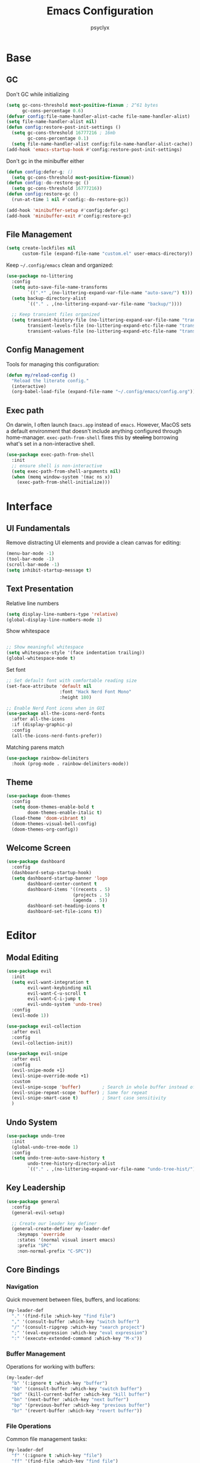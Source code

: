 #+TITLE: Emacs Configuration
#+AUTHOR: psyclyx
#+PROPERTY: header-args:emacs-lisp :tangle yes :lexical t
#+STARTUP: overview

* Base
** GC
Don't GC while initializing
#+begin_src emacs-lisp
  (setq gc-cons-threshold most-positive-fixnum ; 2^61 bytes
        gc-cons-percentage 0.6)
  (defvar config:file-name-handler-alist-cache file-name-handler-alist)
  (setq file-name-handler-alist nil)
  (defun config:restore-post-init-settings ()
    (setq gc-cons-threshold 16777216 ; 16mb
          gc-cons-percentage 0.1)
    (setq file-name-handler-alist config:file-name-handler-alist-cache))
  (add-hook 'emacs-startup-hook #'config:restore-post-init-settings)
#+end_src

Don't gc in the minibuffer either
#+begin_src emacs-lisp
  (defun config:defer-g; ()
    (setq gc-cons-threshold most-positive-fixnum))
  (defun config:-do-restore-gc ()
    (setq gc-cons-threshold 16777216))
  (defun config:restore-gc ()
    (run-at-time 1 nil #'config:-do-restore-gc))

  (add-hook 'minibuffer-setup #'config:defer-gc)
  (add-hook 'minibuffer-exit #'config:restore-gc)
#+end_src

** File Management
#+begin_src emacs-lisp
  (setq create-lockfiles nil
        custom-file (expand-file-name "custom.el" user-emacs-directory))
#+end_src

Keep =~/.config/emacs= clean and organized:

#+begin_src emacs-lisp
  (use-package no-littering
    :config
    (setq auto-save-file-name-transforms
          `((".*" ,(no-littering-expand-var-file-name "auto-save/") t)))
    (setq backup-directory-alist
          `(("." . ,(no-littering-expand-var-file-name "backup/"))))

    ;; Keep transient files organized
    (setq transient-history-file (no-littering-expand-var-file-name "transient/history.el")
          transient-levels-file (no-littering-expand-etc-file-name "transient/levels.el")
          transient-values-file (no-littering-expand-etc-file-name "transient/values.el")))
#+end_src

** Config Management
Tools for managing this configuration:

#+begin_src emacs-lisp
  (defun my/reload-config ()
    "Reload the literate config."
    (interactive)
    (org-babel-load-file (expand-file-name "~/.config/emacs/config.org")))
#+end_src

** Exec path
On darwin, I often launch =Emacs.app= instead of =emacs=. However, MacOS
sets a default environment that doesn't include anything configured through
home-manager. =exec-path-from-shell= fixes this by +stealing+ borrowing what's
set in a non-interactive shell.

#+begin_src emacs-lisp
  (use-package exec-path-from-shell
    :init
    ;; ensure shell is non-interactive
    (setq exec-path-from-shell-arguments nil)
    (when (memq window-system '(mac ns x))
      (exec-path-from-shell-initialize)))
 #+end_src
* Interface
** UI Fundamentals
Remove distracting UI elements and provide a clean canvas for editing:

#+begin_src emacs-lisp
  (menu-bar-mode -1)
  (tool-bar-mode -1)
  (scroll-bar-mode -1)
  (setq inhibit-startup-message t)
#+end_src

** Text Presentation
Relative line numbers
#+begin_src emacs-lisp
  (setq display-line-numbers-type 'relative)
  (global-display-line-numbers-mode 1)
#+end_src

Show whitespace
#+begin_src emacs-lisp

  ;; Show meaningful whitespace
  (setq whitespace-style '(face indentation trailing))
  (global-whitespace-mode t)
#+end_src

Set font
#+begin_src emacs-lisp
  ;; Set default font with comfortable reading size
  (set-face-attribute 'default nil
                      :font "Hack Nerd Font Mono"
                      :height 180)

  ;; Enable Nerd Font icons when in GUI
  (use-package all-the-icons-nerd-fonts
    :after all-the-icons
    :if (display-graphic-p)
    :config
    (all-the-icons-nerd-fonts-prefer))
#+end_src

Matching parens match
#+begin_src emacs-lisp
  (use-package rainbow-delimiters
    :hook (prog-mode . rainbow-delimiters-mode))
#+end_src

** Theme
#+begin_src emacs-lisp
  (use-package doom-themes
    :config
    (setq doom-themes-enable-bold t
          doom-themes-enable-italic t)
    (load-theme 'doom-vibrant t)
    (doom-themes-visual-bell-config)
    (doom-themes-org-config))
#+end_src

** Welcome Screen
#+begin_src emacs-lisp
  (use-package dashboard
    :config
    (dashboard-setup-startup-hook)
    (setq dashboard-startup-banner 'logo
          dashboard-center-content t
          dashboard-items '((recents . 5)
                           (projects . 5)
                           (agenda . 5))
          dashboard-set-heading-icons t
          dashboard-set-file-icons t))
#+end_src

* Editor
** Modal Editing
#+begin_src emacs-lisp
  (use-package evil
    :init
    (setq evil-want-integration t
          evil-want-keybinding nil
          evil-want-C-u-scroll t
          evil-want-C-i-jump t
          evil-undo-system 'undo-tree)
    :config
    (evil-mode 1))

  (use-package evil-collection
    :after evil
    :config
    (evil-collection-init))
#+end_src

#+begin_src emacs-lisp
(use-package evil-snipe
  :after evil
  :config
  (evil-snipe-mode +1)
  (evil-snipe-override-mode +1)
  :custom
  (evil-snipe-scope 'buffer)        ; Search in whole buffer instead of just line
  (evil-snipe-repeat-scope 'buffer) ; Same for repeat
  (evil-snipe-smart-case t)         ; Smart case sensitivity
  )
#+end_src

** Undo System
#+begin_src emacs-lisp
  (use-package undo-tree
    :init
    (global-undo-tree-mode 1)
    :config
    (setq undo-tree-auto-save-history t
          undo-tree-history-directory-alist
          `(("." . ,(no-littering-expand-var-file-name "undo-tree-hist/")))))
#+end_src

** Key Leadership
#+begin_src emacs-lisp
  (use-package general
    :config
    (general-evil-setup)

    ;; Create our leader key definer
    (general-create-definer my-leader-def
      :keymaps 'override
      :states '(normal visual insert emacs)
      :prefix "SPC"
      :non-normal-prefix "C-SPC"))
#+end_src

** Core Bindings
*** Navigation
Quick movement between files, buffers, and locations:

#+begin_src emacs-lisp
  (my-leader-def
    "." '(find-file :which-key "find file")
    "," '(consult-buffer :which-key "switch buffer")
    "/" '(consult-ripgrep :which-key "search project")
    ";" '(eval-expression :which-key "eval expression")
    ":" '(execute-extended-command :which-key "M-x"))
#+end_src
*** Buffer Management
Operations for working with buffers:

#+begin_src emacs-lisp
  (my-leader-def
    "b" '(:ignore t :which-key "buffer")
    "bb" '(consult-buffer :which-key "switch buffer")
    "bd" '(kill-current-buffer :which-key "kill buffer")
    "bn" '(next-buffer :which-key "next buffer")
    "bp" '(previous-buffer :which-key "previous buffer")
    "br" '(revert-buffer :which-key "revert buffer"))
#+end_src

*** File Operations
Common file management tasks:

#+begin_src emacs-lisp
  (my-leader-def
    "f" '(:ignore t :which-key "file")
    "ff" '(find-file :which-key "find file")
    "fs" '(save-buffer :which-key "save file")
    "fS" '(write-file :which-key "save as")
    "fr" '(consult-recent-file :which-key "recent files")
    "fR" '(my/reload-config :which-key "reload config"))
#+end_src

*** Search
#+begin_src emacs-lisp
  (my-leader-def
    "s" '(:ignore t :which-key "search")
    "ss" '(consult-line :which-key "search in buffer")
    "sS" '(consult-line-multi :which-key "search in buffers")
    "sp" '(consult-ripgrep :which-key "search in project")
    "sf" '(consult-find :which-key "find files")
    "sh" '(consult-org-heading :which-key "search headings")
    "sm" '(consult-mark :which-key "search marks")
    "si" '(consult-imenu :which-key "search symbols")
    "sb" '(consult-buffer :which-key "search buffers")
    "sr" '(consult-recent-file :which-key "search recent")
    "sg" '(consult-git-grep :which-key "search git files")
    "sd" '(consult-dir :which-key "search directories")
    "so" '(consult-outline :which-key "search outline"))
#+end_src

*** Window Management
Commands for manipulating window layout:

#+begin_src emacs-lisp
  (my-leader-def
    "w" '(:ignore t :which-key "window")
    "wh" '(evil-window-left :which-key "window left")
    "wj" '(evil-window-down :which-key "window down")
    "wk" '(evil-window-up :which-key "window up")
    "wl" '(evil-window-right :which-key "window right")
    "ws" '(evil-window-split :which-key "split horizontal")
    "wv" '(evil-window-vsplit :which-key "split vertical")
    "wd" '(evil-window-delete :which-key "delete window")
    "wm" '(delete-other-windows :which-key "maximize window"))
#+end_src

*** Help System
Quick access to Emacs' self-documentation:

#+begin_src emacs-lisp
  (my-leader-def
    "h" '(:ignore t :which-key "help")
    "hf" '(describe-function :which-key "describe function")
    "hv" '(describe-variable :which-key "describe variable")
    "hk" '(describe-key :which-key "describe key")
    "hm" '(describe-mode :which-key "describe mode"))
#+end_src

*** Local Leader
Set up local leader key for major mode-specific commands:

#+begin_src emacs-lisp
  (general-create-definer my-local-leader-def
    :keymaps 'override
    :states '(normal visual insert emacs)
    :prefix "SPC m"
    :non-normal-prefix "C-SPC m")
#+end_src

* Completion
** Minibuffer Completion
Vertico provides a vertical completion interface in the minibuffer:

#+begin_src emacs-lisp
  (use-package vertico
    :init
    (vertico-mode)
    :custom
    (vertico-cycle t)
    (vertico-count 15)
    (vertico-resize t)
    :config
    ;; Hide commands in M-x which don't apply to current mode
    (setq read-extended-command-predicate
          #'command-completion-default-include-p))

  ;; Persist history over Emacs restarts
  (use-package savehist
    :init
    (savehist-mode))

  ;; Directory navigation like ido
  (use-package vertico-directory
    :after vertico
    :ensure nil
    :bind (:map vertico-map
                ("RET" . vertico-directory-enter)
                ("DEL" . vertico-directory-delete-char)
                ("M-DEL" . vertico-directory-delete-word))
    :hook (rfn-esm-update-handlers . vertico-directory-tidy))
#+end_src

** Completion Styles
Orderless provides flexible, modern completion matching:

#+begin_src emacs-lisp
  (use-package orderless
    :custom
    (completion-styles '(orderless basic))
    (completion-category-overrides '((file (styles . (partial-completion basic)))
                                   (project-file (styles . (partial-completion basic)))))
    (orderless-component-separator #'orderless-escapable-split-on-space)
    :config
    ;; Recognize more completion styles
    (setq orderless-matching-styles
          '(orderless-literal
            orderless-prefixes
            orderless-initialism
            orderless-regexp)))
#+end_src

** In-buffer Completion
Corfu provides a sleek pop-up completion interface:

#+begin_src emacs-lisp
  (use-package corfu
    :custom
    (corfu-cycle t)
    (corfu-auto t)
    (corfu-auto-delay 0.1)
    (corfu-auto-prefix 1)
    (corfu-preselect 'prompt)
    (corfu-quit-at-boundary 'separator)
    (corfu-quit-no-match t)
    (corfu-separator ?\s)

    :bind
    (:map corfu-map
  	("TAB" . corfu-next)
  	([tab] . corfu-next)
  	("S-TAB" . corfu-previous)
  	([backtab] . corfu-previous))

    :init
    (global-corfu-mode)
    :config
    ;; Enable Corfu completion for minibuffer prompts
    (defun corfu-enable-always-in-minibuffer ()
      "Enable Corfu in the minibuffer if Vertico is not active."
      (unless (bound-and-true-p vertico--input)
        (corfu-mode 1)))
    (add-hook 'minibuffer-setup-hook #'corfu-enable-always-in-minibuffer))

  ;; Make Corfu pop-ups prettier
  (use-package corfu-popupinfo
    :after corfu
    :hook (corfu-mode . corfu-popupinfo-mode)
    :custom
    (corfu-popupinfo-delay '(0.25 . 0.1))
    (corfu-popupinfo-hide nil))
#+end_src

** Completion At Point Extensions
Cape enhances completion-at-point with more sources and features:

#+begin_src emacs-lisp
  (use-package cape
    :init
    ;; Add useful completion sources
    (add-to-list 'completion-at-point-functions #'cape-file)
    (add-to-list 'completion-at-point-functions #'cape-dabbrev)
    (add-to-list 'completion-at-point-functions #'cape-keyword)

    ;; Silence the pcomplete capf, no errors or messages!
    (advice-add 'pcomplete-completions-at-point :around #'cape-wrap-silent)

    ;; Ensure that pcomplete does not write to the buffer
    ;; and behaves as a pure =completion-at-point-function'
    (advice-add 'pcomplete-completions-at-point :around #'cape-wrap-purify)
    :config
    ;; Enable richer annotations in completion items
    (setq completion-annotate-function #'cape-annotate-prompt))
#+end_src

** Rich Annotations
Marginalia adds helpful annotations to minibuffer completions:

#+begin_src emacs-lisp
  (use-package marginalia
    :after vertico
    :init
    (marginalia-mode)
    :custom
    (marginalia-align 'right)
    (marginalia-max-relative-age 0)
    :config
    ;; Add custom annotators for more informative completions
    (add-to-list 'marginalia-prompt-categories '("\\<face\\>" . face))
    (add-to-list 'marginalia-prompt-categories '("\\<var\\>" . variable)))
#+end_src

** Enhanced Command Interface
Consult provides enhanced versions of many built-in commands:

#+begin_src emacs-lisp
  (use-package consult
    :after vertico
    :custom
    (consult-customize
     consult-ripgrep consult-git-grep consult-grep
     consult-bookmark consult-recent-file
     :preview-key "M-.")
    :config
    ;; Enhance register preview and make it consistent
    (setq register-preview-delay 0.1
          register-preview-function #'consult-register-format
  	consult-project-root-function #'projectile-project-root)

    ;; Integration with Evil jumps
    (setq evil-jumps-cross-buffers nil)
    (evil-set-command-property 'consult-line :jump t))
#+end_src

** Command Discovery
Which-key helps discover available keybindings:

#+begin_src emacs-lisp
  (use-package which-key
    :init
    (which-key-mode)
    :custom
    (which-key-idle-delay 0.3)
    (which-key-prefix-prefix "◉")
    (which-key-sort-order 'which-key-key-order-alpha)
    (which-key-sort-uppercase-first nil)
    (which-key-add-column-padding 1)
    (which-key-max-display-columns nil)
    (which-key-min-display-lines 6)
    :config
    ;; Allow C-h to trigger which-key before it is done automatically
    (setq which-key-show-early-on-C-h t)
    ;; Make sure which-key buffer is always below minibuffer
    (setq which-key-popup-type 'minibuffer))
#+end_src

* Development
** Language Server Protocol
Eglot provides a lightweight, built-in LSP client:

#+begin_src emacs-lisp
  (use-package eglot
    :hook (prog-mode . eglot-ensure)
    :custom
    (eglot-autoshutdown t)           ; Shutdown language servers when closing last file
    (eglot-events-buffer-size 0)     ; Disable events buffer (reduce clutter)
    (eglot-sync-connect nil)         ; Don't block Emacs when connecting
    (eglot-connect-timeout 10)       ; Increase timeout for slower servers
    (eglot-auto-display-help-buffer nil)) ; Don't automatically show help
#+end_src

*** Bindings
#+begin_src emacs-lisp
  (my-leader-def
    ;; Code actions menu
    "c" '(:ignore t :which-key "code")
    "c=" '(eglot-format-buffer :which-key "format buffer")
    "ca" '(eglot-code-actions :which-key "code actions")
    "cr" '(eglot-rename :which-key "rename")

    ;; Navigation (using xref for core operations)
    "cd" '(xref-find-definitions :which-key "goto definition")
    "cD" '(xref-find-references :which-key "find references")
    "cb" '(xref-go-back :which-key "go back")

    ;; LSP-specific operations
    "ci" '(eglot-find-implementation :which-key "goto implementation")
    "ct" '(eglot-find-typeDefinition :which-key "goto type")
    "ch" '(eldoc :which-key "documentation")

    ;; LSP server control
    "l" '(:ignore t :which-key "lsp")
    "ll" '(eglot :which-key "start lsp")
    "lr" '(eglot-reconnect :which-key "reconnect")
    "ls" '(eglot-shutdown :which-key "shutdown"))
#+end_src

** Syntax Checking
Flycheck provides real-time syntax checking:

#+begin_src emacs-lisp
  (use-package flycheck
    :hook (prog-mode . flycheck-mode)
    :custom
    (flycheck-display-errors-delay 0.1)
    (flycheck-indication-mode 'left-margin)
    :config
    (setq-default flycheck-disabled-checkers '(emacs-lisp-checkdoc)))
#+end_src

*** Bindings
#+begin_src emacs-lisp
  (my-leader-def
    "e" '(:ignore t :which-key "errors")
    "el" '(flycheck-list-errors :which-key "list errors")
    "en" '(flycheck-next-error :which-key "next error")
    "ep" '(flycheck-previous-error :which-key "previous error")
    "eb" '(flycheck-buffer :which-key "check buffer"))
#+end_src

** Project Management
Enhanced project navigation and management:

#+begin_src emacs-lisp
  (use-package projectile
    :init
    (projectile-mode +1)
    :custom
    (projectile-completion-system 'default)    ; use our completion setup
    (projectile-enable-caching t)              ; enable caching for better performance
    (projectile-auto-discover nil)             ; don't auto-discover on unknown folders
    (projectile-globally-ignored-directories   ; ignore dirs that typically don't need searching
     '(".git" ".log" "tmp" "dist" "node_modules" ".direnv"))
    :config
    ;; consider these files as project markers
    (add-to-list 'projectile-project-root-files "flake.nix")
    (add-to-list 'projectile-project-root-files "package.json")
    (add-to-list 'projectile-project-root-files "deps.edn"))
#+end_src

*** Bindings
#+begin_src emacs-lisp
  (my-leader-def
    "p"  '(:ignore t :which-key "project")
    "pa" '(projectile-add-known-project :which-key "add known project")
    "pp" '(projectile-switch-project :which-key "switch project")
    "pf" '(projectile-find-file :which-key "find file")
    "pd" '(projectile-find-dir :which-key "find directory")
    "pb" '(projectile-switch-to-buffer :which-key "switch buffer")
    "pk" '(projectile-kill-buffers :which-key "kill buffers")
    "pt" '(projectile-run-vterm :which-key "terminal")
    "pc" '(projectile-compile-project :which-key "compile")
    "p!" '(projectile-run-shell-command-in-root :which-key "run command")
    "p&" '(projectile-run-async-shell-command-in-root :which-key "run async command"))
#+end_src

** Version Control
Magit interface for Git operations:

#+begin_src emacs-lisp
  (use-package magit
    :custom
    (magit-display-buffer-function
     #'magit-display-buffer-fullframe-status-v1)  ; Use full-frame magit status
    (magit-bury-buffer-function
     #'magit-restore-window-configuration)        ; Restore windows after quitting
    (magit-save-repository-buffers 'dontask)      ; Auto-save repo buffers
    (magit-delete-by-moving-to-trash nil)         ; Don't move files to trash
    (magit-no-confirm '(stage-all-changes         ; Reduce confirmation prompts
                        unstage-all-changes))
    :config
    ;; Use Projectile for repository discovery
    (setq magit-repository-directories
          (mapcar (lambda (dir)
                    (cons dir 1))
                  projectile-known-projects)))
#+end_src
*** Bindings
#+begin_src emacs-lisp
  (my-leader-def
    "g"  '(:ignore t :which-key "git")
    "gg" '(magit-status :which-key "status")
    "gb" '(magit-blame :which-key "blame")
    "gc" '(magit-commit :which-key "commit")
    "gC" '(magit-clone :which-key "clone")
    "gf" '(magit-file-dispatch :which-key "file dispatch")
    "gl" '(magit-log-buffer-file :which-key "file log")
    "gL" '(magit-log-current :which-key "branch log")
    "gs" '(magit-stage-file :which-key "stage file")
    "gS" '(magit-stage-modified :which-key "stage all")
    "gu" '(magit-unstage-file :which-key "unstage file")
    "gp" '(magit-push :which-key "push")
    "gP" '(magit-pull :which-key "pull")
    "gx" '(magit-reset-quickly :which-key "reset")
    "g/" '(magit-dispatch :which-key "dispatch"))
#+end_src

* Languages Layer
** Common Features
Common settings and utilities for all programming languages:

#+begin_src emacs-lisp
  (defun my/setup-language-defaults ()
    "Set up common language support features."
    (eglot-ensure)
    (flycheck-mode)
    (electric-pair-local-mode)
    (show-paren-mode))

  ;; Global development bindings
  (my-leader-def
    ;; Code actions
    "c" '(:ignore t :which-key "code")
    "c=" '(eglot-format-buffer :which-key "format buffer")
    "ca" '(eglot-code-actions :which-key "code actions")
    "cr" '(eglot-rename :which-key "rename")
    "ch" '(eldoc :which-key "documentation")

    ;; LSP/Eglot
    "l" '(:ignore t :which-key "lsp")
    "lr" '(eglot-reconnect :which-key "reconnect")
    "ls" '(eglot-shutdown :which-key "shutdown")
    "ll" '(eglot :which-key "start lsp")

    ;; Error checking
    "e" '(:ignore t :which-key "errors")
    "el" '(flycheck-list-errors :which-key "list errors")
    "en" '(flycheck-next-error :which-key "next error")
    "ep" '(flycheck-previous-error :which-key "previous error")
    "eb" '(flycheck-buffer :which-key "check buffer"))

  ;; Navigation bindings for all programming modes
  (my-local-leader-def
    :keymaps 'prog-mode-map
    "g" '(:ignore t :which-key "goto")
    "gd" '(eglot-find-declaration :which-key "declaration")
    "gr" '(eglot-find-references :which-key "references")
    "gi" '(eglot-find-implementation :which-key "implementation")
    "gt" '(eglot-find-typeDefinition :which-key "type definition"))
#+end_src

** Clojure
Core Clojure development environment:

#+begin_src emacs-lisp
  (use-package clojure-mode
    :mode "\\.clj\\'"
    :hook (clojure-mode . my/setup-language-defaults))

  (use-package cider
    :after clojure-mode
    :custom
    (cider-repl-display-help-banner nil)
    (cider-show-error-buffer t)
    (cider-auto-select-error-buffer t)
    (cider-repl-history-file (no-littering-expand-var-file-name "cider-history"))
    (cider-repl-wrap-history t)
    (cider-repl-history-size 1000))

  ;; Clojure-specific keybindings
  (my-local-leader-def
    :keymaps 'clojure-mode-map
    ;; REPL
    "'" '(cider-jack-in :which-key "jack in")
    "\"" '(cider-jack-in-clj&cljs :which-key "jack in clj&cljs")

    ;; Evaluation
    "e" '(:ignore t :which-key "eval")
    "eb" '(cider-eval-buffer :which-key "eval buffer")
    "ee" '(cider-eval-last-sexp :which-key "eval last sexp")
    "ef" '(cider-eval-defun-at-point :which-key "eval defun")
    "er" '(cider-eval-region :which-key "eval region")

    ;; Testing
    "t" '(:ignore t :which-key "test")
    "ta" '(cider-test-run-loaded-tests :which-key "run loaded tests")
    "tn" '(cider-test-run-ns-tests :which-key "run ns tests")
    "tt" '(cider-test-run-test :which-key "run test at point"))
#+end_src

** Nix
Support for Nix configuration language:

#+begin_src emacs-lisp
  (use-package nix-ts-mode
    :mode "\\.nix\\'"
    :hook (nix-ts-mode . my/setup-language-defaults)
    :custom
    (nix-nixfmt-bin "alejandra"))
#+end_src

** Emacs Lisp
Enhanced Emacs Lisp editing experience:

#+begin_src emacs-lisp
  (use-package emacs-lisp-mode
    :ensure nil  ; built-in
    :hook ((emacs-lisp-mode . my/setup-language-defaults)
           (emacs-lisp-mode . eldoc-mode))
    :config
    (setq lisp-indent-function #'lisp-indent-function))

  ;; Emacs Lisp specific keybindings
  (my-local-leader-def
    :keymaps 'emacs-lisp-mode-map
    "e" '(:ignore t :which-key "eval")
    "eb" '(eval-buffer :which-key "eval buffer")
    "ee" '(eval-last-sexp :which-key "eval last sexp")
    "ef" '(eval-defun :which-key "eval defun")
    "er" '(eval-region :which-key "eval region"))
#+end_src

** TypeScript/JavaScript
Modern TypeScript and JavaScript development:

#+begin_src emacs-lisp
  (use-package typescript-ts-mode
    :mode (("\\.ts\\'" . typescript-ts-mode)
           ("\\.tsx\\'" . tsx-ts-mode))
    :hook ((typescript-ts-mode . my/setup-language-defaults)
           (tsx-ts-mode . my/setup-language-defaults))
    :config
    (add-to-list 'eglot-server-programs
                 '((typescript-ts-mode . ("typescript-language-server" "--stdio"))
                   (tsx-ts-mode . ("typescript-language-server" "--stdio")))))
#+end_src

** Shell Scripts
Improved shell script editing:

#+begin_src emacs-lisp
  (use-package sh-script
    :ensure nil  ; built-in
    :hook (sh-mode . my/setup-language-defaults)
    :custom
    (sh-basic-offset 2)
    (sh-indentation 2))
#+end_src

* Applications Layer
** Terminal
VTerm provides a full terminal emulation:

#+begin_src emacs-lisp
  (use-package vterm
    :commands vterm
    :custom
    (vterm-max-scrollback 10000)
    (vterm-buffer-name-string "vterm: %s")
    :config
    ;; Disable some evil keys in vterm that conflict with terminal
    (evil-set-initial-state 'vterm-mode 'insert))
#+end_src
*** Bindings
#+begin_src emacs-lisp
  (my-leader-def
    "ot" '(:ignore t :which-key "terminal")
    "ott" '(vterm :which-key "new terminal")
    "otv" '(vterm-other-window :which-key "terminal in split"))
#+end_src

** AI Assistant
GPTel for AI-powered assistance:

#+begin_src emacs-lisp
  (use-package gptel
    :custom
    (gptel-default-mode 'org-mode)
    (gptel-model "OpenRouter:anthropic/claude-3.5-sonnet:beta")
    :config
    (defun read-openrouter-token ()
      "Read OpenRouter API token from ~/.openrouter-token file."
      (with-temp-buffer
        (insert-file-contents (expand-file-name "~/.openrouter-token"))
        (string-trim (buffer-string))))

    (gptel-make-openai "OpenRouter"
      :host "openrouter.ai"
      :endpoint "/api/v1/chat/completions"
      :stream t
      :key 'read-openrouter-token
      :models '((deepseek/deepseek-chat
                 :description "DeepSeek's powerful chat model optimized for dialogue")
                (openai/o1
                 :description "OpenAI's cutting-edge multimodal model"
                 :capabilities (media))
                (google/gemini-2.0-flash-thinking-exp:free
                 :description "Google's fast Gemini model with experimental features")
                (anthropic/claude-3.5-sonnet:beta
                 :description "Anthropic's balanced Claude model for general tasks")
                (anthropic/claude-3.5-haiku-20241022:beta
                 :description "Anthropic's smaller, faster Claude model")))

    ;; Set up conversation logging
    (unless (file-exists-p "~/Sync/org/gptel-conversations")
      (make-directory "~/Sync/org/gptel-conversations" t))
    (setq gptel-log-conversations t
          gptel-conversation-dir "~/Sync/org/gptel-conversations"))
#+end_src
*** Bindings
#+begin_src emacs-lisp
  (my-leader-def
    "a" '(:ignore t :which-key "AI")
    "an" '(gptel :which-key "new chat")
    "am" '(gptel-menu :which-key "model menu"))
#+end_src

** Environment Management
Tools for managing development environments:

#+begin_src emacs-lisp
  (use-package direnv
    :config
    (direnv-mode))

  (use-package envrc
    :config
    (envrc-global-mode))
#+end_src

** org-mode
Document authoring and task management.

#+begin_src emacs-lisp
  (use-package org
    :config
    (unless (file-exists-p "~/Sync/org")
      (make-directory "~/Sync/org" t))

    (setq org-directory "~/Sync/org"
          org-agenda-files '("~/Sync/org/agenda.org")
          org-log-done 'time

          ;; Task states
          org-todo-keywords '((sequence "TODO(t)" "NEXT(n)" "WAITING(w)" "QUESTION(q)" "|" "DONE(d)" "ANSWERED(a)" "CANCELLED(c)"))

          ;; Refile targets
          org-refile-targets '((org-agenda-files :maxlevel . 3)
                               (org-files-list :maxlevel . 3))

          ;; Capture templates
          org-capture-templates
          '(("t" "Todo" entry (file+headline "~/Sync/org/agenda.org" "Tasks")
             "* TODO %?\n  %i\n  %a")
            ("n" "Note" entry (file "~/Sync/org/notes.org")
             "* %? :note:\n  %U\n  %i\n  %a")
            ("j" "Journal" entry (file+datetree "~/Sync/org/journal.org")
             "* %?\nEntered on %U\n  %i\n  %a")
            ("q" "Question" entry (file+headline "~/Sync/org/questions.org" "Questions")
             "* QUESTION %?\n  %U\n  %i\n  %a"))))

  (use-package org-bullets
    :hook (org-mode . org-bullets-mode))

  (use-package org-indent
    :after org)
#+end_src

#+RESULTS:

*** Bindings
#+begin_src emacs-lisp
  (my-leader-def
    "n" '(:ignore t :which-key "notes")
    "na" '(org-agenda :which-key "agenda")
    "nc" '(org-capture :which-key "capture")
    "nf" '(org-find-file :which-key "find org file")
    "nl" '(org-store-link :which-key "store link")
    "ni" '(org-insert-link :which-key "insert link")
    "ns" '(org-search-view :which-key "search")
    "nt" '(org-todo-list :which-key "todo list")
    "nj" '(org-journal-new-entry :which-key "journal entry")
    "nb" '(org-switchb :which-key "switch org buffer")
    "nr" '(org-refile :which-key "refile")
    "nT" '(org-toggle-heading :which-key "toggle heading"))
#+end_src

#+begin_src emacs-lisp
  (my-local-leader-def
    :keymaps 'org-mode-map

    ;; Org structure editing - avoiding Meta key
    "[" '(org-promote-subtree :which-key "promote subtree")
    "]" '(org-demote-subtree :which-key "demote subtree")
    "{" '(org-move-subtree-up :which-key "move subtree up")
    "}" '(org-move-subtree-down :which-key "move subtree down")
    "r" '(org-refile :which-key "refile subtree")
    "t" '(org-todo :which-key "cycle todo state")
    "." '(org-time-stamp :which-key "insert timestamp")
    "d" '(org-deadline :which-key "set deadline")
    "s" '(org-schedule :which-key "schedule todo"))
#+end_src
